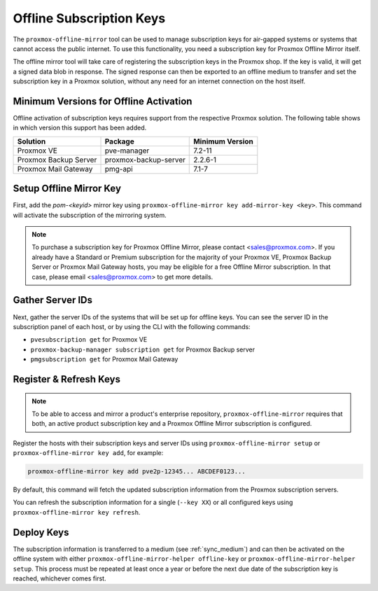 Offline Subscription Keys
=========================

The ``proxmox-offline-mirror`` tool can be used to manage subscription keys for air-gapped systems
or systems that cannot access the public internet. To use this functionality, you need a
subscription key for Proxmox Offline Mirror itself.

The offline mirror tool will take care of registering the subscription keys in the Proxmox shop.  If
the key is valid, it will get a signed data blob in response. The signed response can then be
exported to an offline medium to transfer and set the subscription key in a Proxmox solution,
without any need for an internet connection on the host itself.


Minimum Versions for Offline Activation
---------------------------------------

Offline activation of subscription keys requires support from the respective Proxmox solution. The
following table shows in which version this support has been added.

=====================  =====================  ======================================
Solution               Package                Minimum Version
=====================  =====================  ======================================
Proxmox VE             pve-manager            7.2-11
Proxmox Backup Server  proxmox-backup-server  2.2.6-1
Proxmox Mail Gateway   pmg-api                7.1-7
=====================  =====================  ======================================

Setup Offline Mirror Key
------------------------

First, add the `pom-<keyid>` mirror key using ``proxmox-offline-mirror key add-mirror-key <key>``.
This command will activate the subscription of the mirroring system.

.. note:: To purchase a subscription key for Proxmox Offline Mirror, please contact
   <sales@proxmox.com>. If you already have a Standard or Premium subscription for the majority of
   your Proxmox VE, Proxmox Backup Server or Proxmox Mail Gateway hosts, you may be eligible for a
   free Offline Mirror subscription. In that case, please email <sales@proxmox.com> to
   get more details.

Gather Server IDs
-----------------

Next, gather the server IDs of the systems that will be set up for offline keys. You can see the
server ID in the subscription panel of each host, or by using the CLI with the following commands:

- ``pvesubscription get`` for Proxmox VE

- ``proxmox-backup-manager subscription get`` for Proxmox Backup server

- ``pmgsubscription get`` for Proxmox Mail Gateway

Register & Refresh Keys
-----------------------

.. note:: To be able to access and mirror a product's enterprise repository,
   ``proxmox-offline-mirror`` requires that both, an active product subscription key and a Proxmox
   Offline Mirror subscription is configured.

Register the hosts with their subscription keys and server IDs using
``proxmox-offline-mirror setup`` or ``proxmox-offline-mirror key add``, for
example:

.. code-block:: console

  proxmox-offline-mirror key add pve2p-12345... ABCDEF0123...

By default, this command will fetch the updated subscription information from the Proxmox
subscription servers.

You can refresh the subscription information for a single (``--key XX``) or all configured keys
using ``proxmox-offline-mirror key refresh``.

Deploy Keys
-----------

The subscription information is transferred to a medium (see :ref:`sync_medium`) and can then be
activated on the offline system with either ``proxmox-offline-mirror-helper offline-key`` or
``proxmox-offline-mirror-helper setup``. This process must be repeated at least once a year or
before the next due date of the subscription key is reached, whichever comes first.
